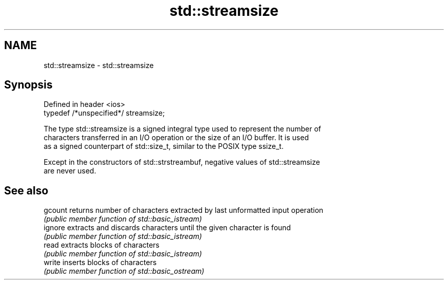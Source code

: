 .TH std::streamsize 3 "2018.03.28" "http://cppreference.com" "C++ Standard Libary"
.SH NAME
std::streamsize \- std::streamsize

.SH Synopsis
   Defined in header <ios>
   typedef /*unspecified*/ streamsize;

   The type std::streamsize is a signed integral type used to represent the number of
   characters transferred in an I/O operation or the size of an I/O buffer. It is used
   as a signed counterpart of std::size_t, similar to the POSIX type ssize_t.

   Except in the constructors of std::strstreambuf, negative values of std::streamsize
   are never used.

.SH See also

   gcount returns number of characters extracted by last unformatted input operation
          \fI(public member function of std::basic_istream)\fP 
   ignore extracts and discards characters until the given character is found
          \fI(public member function of std::basic_istream)\fP 
   read   extracts blocks of characters
          \fI(public member function of std::basic_istream)\fP 
   write  inserts blocks of characters
          \fI(public member function of std::basic_ostream)\fP 
